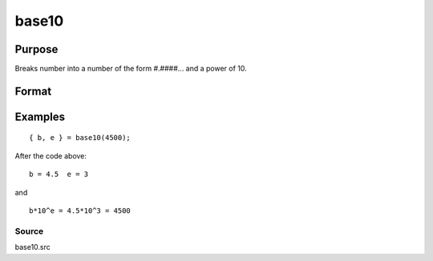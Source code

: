 
base10
==============================================

Purpose
----------------

Breaks number into a number of the form #.####... and a power of 10.

Format
----------------
.. function:: base10(x)

    :param x: number to break down.
    :type x: scalar

    :returns: M (*scalar*), in the range -10 < M < 10.

    :returns: P (*scalar*), integer power such that:
        M*10P = x

Examples
----------------

::

    { b, e } = base10(4500);

After the code above:

::

    b = 4.5  e = 3

and

::

    b*10^e = 4.5*10^3 = 4500

Source
++++++

base10.src

.. raw:: html

   </div>
